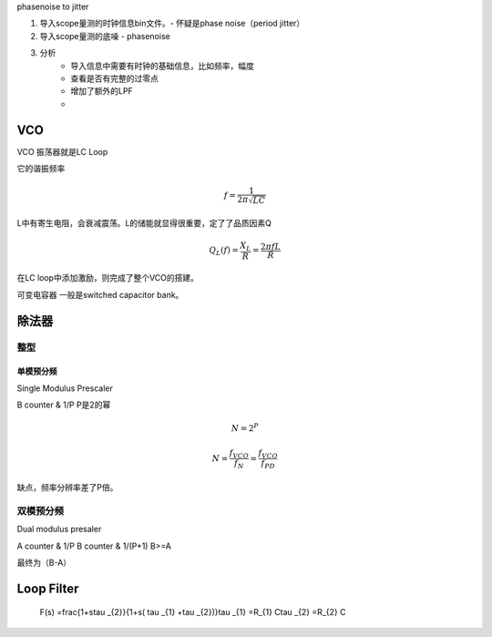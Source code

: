 .. _Note_PLL_Study:




phasenoise to jitter














1. 导入scope量测的时钟信息bin文件。- 怀疑是phase noise（period jitter）
2. 导入scope量测的底噪 - phasenoise

3. 分析
    - 导入信息中需要有时钟的基础信息，比如频率，幅度
    - 查看是否有完整的过零点
    - 增加了额外的LPF
    -




VCO
******************

VCO 振荡器就是LC Loop

它的谐振频率

    .. math::
     f = \frac{1}{2\pi\sqrt{LC}}

L中有寄生电阻，会衰减震荡。L的储能就显得很重要，定了了品质因素Q

    .. math::
     Q_{L}(f) = \frac{X_{L}}{R} = \frac{2\pi fL}{R}$

在LC loop中添加激励，则完成了整个VCO的搭建。

可变电容器 一般是switched capacitor bank。


除法器
******************

整型
-----------

单模预分频
^^^^^^^^^^^^^^^^

Single Modulus Prescaler

B counter & 1/P P是2的幂

    .. math::
     N = 2^{P}

    .. math::
     N = \frac{f_{VCO}}{f_{N}} = \frac{f_{VCO}}{f_{PD}}

缺点，频率分辨率差了P倍。

双模预分频
-------------

Dual modulus presaler

A counter & 1/P
B counter & 1/(P+1) B>=A

最终为（B-A）



Loop Filter
*********************


    .. math::
    F(s) =\frac{1+s\tau _{2}}{1+s( \tau _{1} +\tau _{2})}\
    \tau _{1} =R_{1} C\
    \tau _{2} =R_{2} C\








